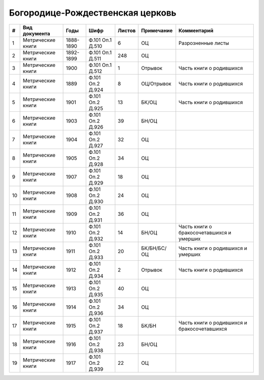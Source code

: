 
.. Church datasheet RST template
.. Autogenerated by cfp-sphinx.py

.. index:: Богородице-Рождественская церковь

Богородице-Рождественская церковь
=================================

.. list-table::
   :header-rows: 1

   * - #
     - Вид документа
     - Годы
     - Шифр
     - Листов
     - Примечание
     - Комментарий

   * - 1
     - Метрические книги
     - 1888-1890
     - Ф.101 Оп.1 Д.510
     - 6
     - ОЦ
     - Разрозненные листы
   * - 2
     - Метрические книги
     - 1892-1899
     - Ф.101 Оп.1 Д.511
     - 248
     - ОЦ
     - 
   * - 3
     - Метрические книги
     - 1900
     - Ф.101 Оп.1 Д.512
     - 1
     - Отрывок
     - Часть книги о родившихся
   * - 4
     - Метрические книги
     - 1889
     - Ф.101 Оп.2 Д.924
     - 8
     - ОЦ/Отрывок
     - Часть книги о родившихся
   * - 5
     - Метрические книги
     - 1901
     - Ф.101 Оп.2 Д.925
     - 13
     - БК/ОЦ
     - Часть книги о родившихся
   * - 6
     - Метрические книги
     - 1903
     - Ф.101 Оп.2 Д.926
     - 39
     - БН/ОЦ
     - 
   * - 7
     - Метрические книги
     - 1904
     - Ф.101 Оп.2 Д.927
     - 32
     - ОЦ
     - 
   * - 8
     - Метрические книги
     - 1905
     - Ф.101 Оп.2 Д.928
     - 34
     - ОЦ
     - 
   * - 9
     - Метрические книги
     - 1907
     - Ф.101 Оп.2 Д.929
     - 18
     - ОЦ
     - 
   * - 10
     - Метрические книги
     - 1908
     - Ф.101 Оп.2 Д.930
     - 24
     - ОЦ
     - 
   * - 11
     - Метрические книги
     - 1909
     - Ф.101 Оп.2 Д.931
     - 36
     - ОЦ
     - 
   * - 12
     - Метрические книги
     - 1910
     - Ф.101 Оп.2 Д.932
     - 14
     - БН/ОЦ
     - Часть книги о бракосочетавшихся и умерших
   * - 13
     - Метрические книги
     - 1911
     - Ф.101 Оп.2 Д.933
     - 20
     - БК/БН/БС/ОЦ
     - Часть книги о родившихся и умерших
   * - 14
     - Метрические книги
     - 1912
     - Ф.101 Оп.2 Д.934
     - 2
     - Отрывок
     - Часть книги о родившихся
   * - 15
     - Метрические книги
     - 1913
     - Ф.101 Оп.2 Д.935
     - 40
     - ОЦ
     - 
   * - 16
     - Метрические книги
     - 1914
     - Ф.101 Оп.2 Д.936
     - 34
     - ОЦ
     - 
   * - 17
     - Метрические книги
     - 1915
     - Ф.101 Оп.2 Д.937
     - 18
     - БК/БН
     - Часть книги о родившихся и бракосочетавшихся
   * - 18
     - Метрические книги
     - 1916
     - Ф.101 Оп.2 Д.938
     - 23
     - БН/ОЦ
     - 
   * - 19
     - Метрические книги
     - 1917
     - Ф.101 Оп.2 Д.939
     - 22
     - ОЦ
     - 


